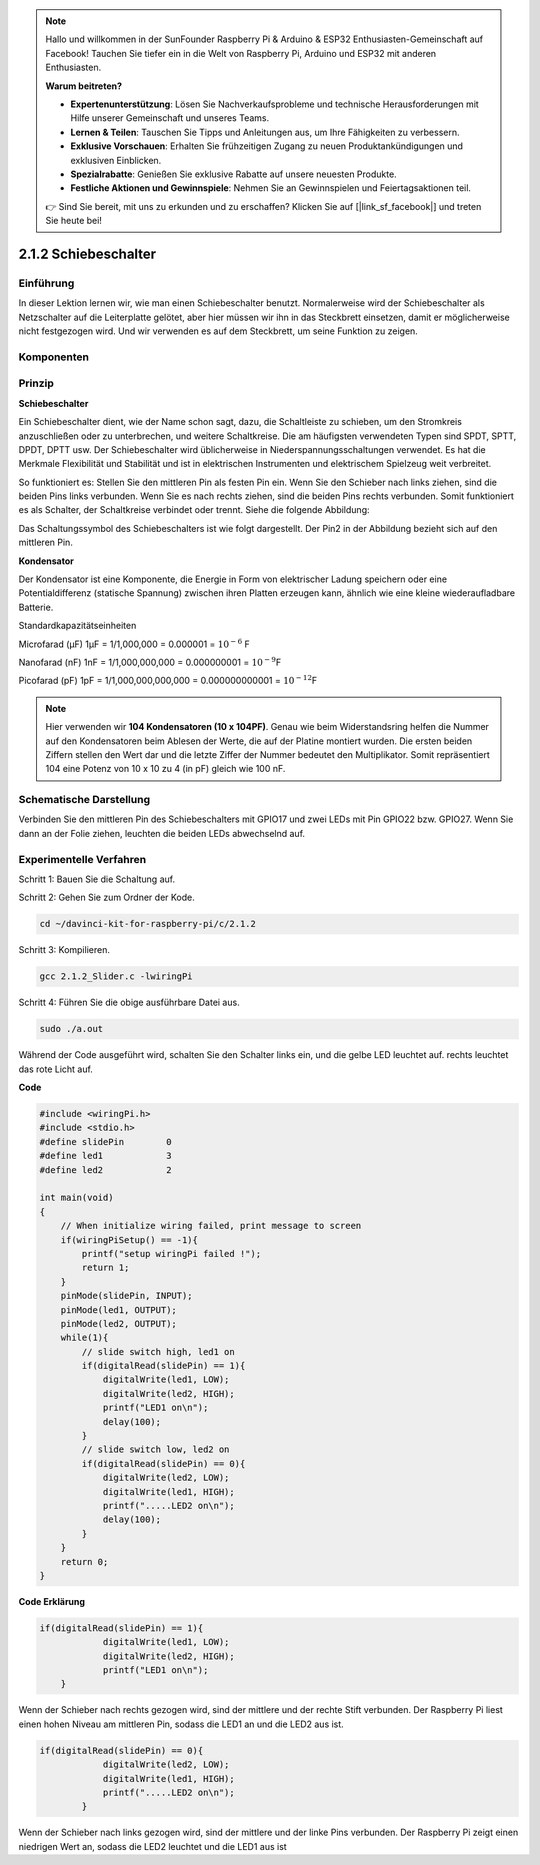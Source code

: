.. note::

    Hallo und willkommen in der SunFounder Raspberry Pi & Arduino & ESP32 Enthusiasten-Gemeinschaft auf Facebook! Tauchen Sie tiefer ein in die Welt von Raspberry Pi, Arduino und ESP32 mit anderen Enthusiasten.

    **Warum beitreten?**

    - **Expertenunterstützung**: Lösen Sie Nachverkaufsprobleme und technische Herausforderungen mit Hilfe unserer Gemeinschaft und unseres Teams.
    - **Lernen & Teilen**: Tauschen Sie Tipps und Anleitungen aus, um Ihre Fähigkeiten zu verbessern.
    - **Exklusive Vorschauen**: Erhalten Sie frühzeitigen Zugang zu neuen Produktankündigungen und exklusiven Einblicken.
    - **Spezialrabatte**: Genießen Sie exklusive Rabatte auf unsere neuesten Produkte.
    - **Festliche Aktionen und Gewinnspiele**: Nehmen Sie an Gewinnspielen und Feiertagsaktionen teil.

    👉 Sind Sie bereit, mit uns zu erkunden und zu erschaffen? Klicken Sie auf [|link_sf_facebook|] und treten Sie heute bei!

2.1.2 Schiebeschalter
=======================

Einführung
------------

In dieser Lektion lernen wir, wie man einen Schiebeschalter benutzt. Normalerweise wird der Schiebeschalter als Netzschalter auf die Leiterplatte gelötet, aber hier müssen wir ihn in das Steckbrett einsetzen, damit er möglicherweise nicht festgezogen wird. Und wir verwenden es auf dem Steckbrett, um seine Funktion zu zeigen.

Komponenten
--------------------

.. image:: ../img/list_2.1.2_slide_switch.png


Prinzip
---------

**Schiebeschalter**

.. image:: ../img/image156.jpeg

Ein Schiebeschalter dient, wie der Name schon sagt, dazu, die Schaltleiste zu schieben, um den Stromkreis anzuschließen oder zu unterbrechen, und weitere Schaltkreise. Die am häufigsten verwendeten Typen sind SPDT, SPTT, DPDT, DPTT usw. Der Schiebeschalter wird üblicherweise in Niederspannungsschaltungen verwendet. Es hat die Merkmale Flexibilität und Stabilität und ist in elektrischen Instrumenten und elektrischem Spielzeug weit verbreitet.

So funktioniert es: Stellen Sie den mittleren Pin als festen Pin ein. Wenn Sie den Schieber nach links ziehen, sind die beiden Pins links verbunden. Wenn Sie es nach rechts ziehen, sind die beiden Pins rechts verbunden. Somit funktioniert es als Schalter, der Schaltkreise verbindet oder trennt. Siehe die folgende Abbildung:

.. image:: ../img/image304.png


Das Schaltungssymbol des Schiebeschalters ist wie folgt dargestellt. Der Pin2 in der Abbildung bezieht sich auf den mittleren Pin.

.. image:: ../img/image159.png


**Kondensator**

Der Kondensator ist eine Komponente, die Energie in Form von elektrischer Ladung speichern oder eine Potentialdifferenz (statische Spannung) zwischen ihren Platten erzeugen kann, ähnlich wie eine kleine wiederaufladbare Batterie.

Standardkapazitätseinheiten

Microfarad (μF) 1μF = 1/1,000,000 = 0.000001 = :math:`10^{- 6}` F

Nanofarad (nF) 1nF = 1/1,000,000,000 = 0.000000001 = :math:`10^{- 9}`\ F

Picofarad (pF) 1pF = 1/1,000,000,000,000 = 0.000000000001 =
:math:`10^{- 12}`\ F

.. note::
    Hier verwenden wir **104 Kondensatoren (10 x 10\ 4\ PF)**. 
    Genau wie beim Widerstandsring helfen die Nummer auf den Kondensatoren beim Ablesen der Werte, 
    die auf der Platine montiert wurden. Die ersten beiden Ziffern stellen den Wert dar und die letzte Ziffer der Nummer bedeutet den Multiplikator. 
    Somit repräsentiert 104 eine Potenz von 10 x 10 zu 4 (in pF) gleich wie 100 nF.

Schematische Darstellung
-------------------------------------------

Verbinden Sie den mittleren Pin des Schiebeschalters mit GPIO17 und zwei LEDs mit Pin GPIO22 bzw. GPIO27. 
Wenn Sie dann an der Folie ziehen, leuchten die beiden LEDs abwechselnd auf.

.. image:: ../img/image305.png


.. image:: ../img/image306.png


Experimentelle Verfahren
-----------------------------------

Schritt 1: Bauen Sie die Schaltung auf.

.. image:: ../img/image161.png
    :width: 800


Schritt 2: Gehen Sie zum Ordner der Kode.

.. raw:: html

   <run></run>

.. code-block::

    cd ~/davinci-kit-for-raspberry-pi/c/2.1.2

Schritt 3: Kompilieren.

.. raw:: html

   <run></run>

.. code-block::

    gcc 2.1.2_Slider.c -lwiringPi 

Schritt 4: Führen Sie die obige ausführbare Datei aus.

.. raw:: html

   <run></run>

.. code-block::

    sudo ./a.out

Während der Code ausgeführt wird, schalten Sie den Schalter links ein, und die gelbe LED leuchtet auf. rechts leuchtet das rote Licht auf.

**Code**

.. code-block:: c

    #include <wiringPi.h>
    #include <stdio.h>
    #define slidePin        0
    #define led1            3
    #define led2            2

    int main(void)
    {
        // When initialize wiring failed, print message to screen
        if(wiringPiSetup() == -1){
            printf("setup wiringPi failed !");
            return 1;
        }
        pinMode(slidePin, INPUT);
        pinMode(led1, OUTPUT);
        pinMode(led2, OUTPUT);
        while(1){
            // slide switch high, led1 on
            if(digitalRead(slidePin) == 1){
                digitalWrite(led1, LOW);
                digitalWrite(led2, HIGH);
                printf("LED1 on\n");
                delay(100);
            }
            // slide switch low, led2 on
            if(digitalRead(slidePin) == 0){
                digitalWrite(led2, LOW);
                digitalWrite(led1, HIGH);
                printf(".....LED2 on\n");
                delay(100);
            }
        }
        return 0;
    }

**Code Erklärung**


.. code-block:: c

    if(digitalRead(slidePin) == 1){
                digitalWrite(led1, LOW);
                digitalWrite(led2, HIGH);
                printf("LED1 on\n");
        }

Wenn der Schieber nach rechts gezogen wird, sind der mittlere und der rechte Stift verbunden. Der Raspberry Pi liest einen hohen Niveau am mittleren Pin, sodass die LED1 an und die LED2 aus ist.

.. code-block:: c

    if(digitalRead(slidePin) == 0){
                digitalWrite(led2, LOW);
                digitalWrite(led1, HIGH);
                printf(".....LED2 on\n");
            }

Wenn der Schieber nach links gezogen wird, sind der mittlere und der linke Pins verbunden. Der Raspberry Pi zeigt einen niedrigen Wert an, sodass die LED2 leuchtet und die LED1 aus ist

